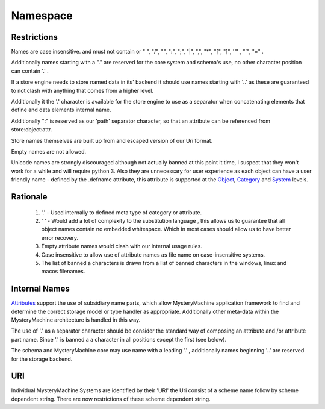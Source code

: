 Namespace
=========

Restrictions
------------
Names are case insensitive. and must not contain or " ", "/", "\", ":", ";", "|", ",",
"*", "[", "]", '"' , "`", "=" . 

Additionally names starting with a "." are reserved for the core system and schema's use, no other
character position can contain '.' .  

If a store engine needs to store named data in its' backend
it should use names starting with '..' as these are guaranteed to not clash with anything that comes from a higher level.

Additionally it the '.' character is available for the store engine to use as a separator when concatenating elements that define and data elements  internal name.

Additionally ":" is reserved as our 'path' separator character, so that an attribute can be referenced from store:object:attr.

Store names themselves are built up from and escaped version of our Uri format. 

Empty names are not allowed.

Unicode names are strongly discouraged although not actually banned at this point it time, I suspect that they won't work for a while and will require python 3. Also  they are unnecessary for user experience as each object can have a user friendly name - defined by the .defname attribute, this attribute is supported at the `Object <Objects>`_, `<Category>`_ and `<System>`_ levels.

Rationale
---------
 
  1. '.' - Used internally to defined meta type of category or attribute.
  2. ' ' - Would add a lot of complexity to the substitution language , this allows us to guarantee that all object names contain no embedded whitespace. Which in most cases should allow us to have better error recovery.
  3. Empty attribute names would clash with our internal usage rules. 
  4. Case insensitive to allow use of attribute names as file name on case-insensitive systems. 
  5. The list of banned a characters is drawn from a list of banned characters in the windows, linux and macos filenames.


Internal Names
--------------
`<Attributes>`_  support the use of subsidiary name parts, which allow MysteryMachine application framework to find and determine the correct storage model or type handler as appropriate. Additionally other meta-data within the MysteryMachine architecture is handled in this way.

The use of '.' as a separator character should be consider the standard way of composing an attribute  and /or attribute part name. Since '.' is banned a a character in all positions except the first (see below).
 
The schema and MysteryMachine core may use name with a leading '.' , additionally names beginning '..' are reserved for the storage backend.

URI
---

Individual MysteryMachine Systems are identified by their 'URI' the Uri consist of a scheme name follow by scheme dependent string. There are now restrictions of these scheme dependent string.
